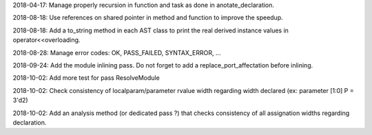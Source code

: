 2018-04-17: Manage properly recursion in function and task as done in anotate_declaration.

2018-08-18: Use references on shared pointer in method and function to improve the speedup.

2018-08-18: Add a to_string method in each AST class to print the real derived instance values in operator<<overloading.

2018-08-28: Manage error codes: OK, PASS_FAILED, SYNTAX_ERROR, ...

2018-09-24: Add the module inlining pass. Do not forget to add a replace_port_affectation before inlining.

2018-10-02: Add more test for pass ResolveModule

2018-10-02: Check consistency of localparam/parameter rvalue width regarding width declared (ex: parameter [1:0] P = 3'd2)

2018-10-02: Add an analysis method (or dedicated pass ?) that checks consistency of all assignation widths regarding declaration.
